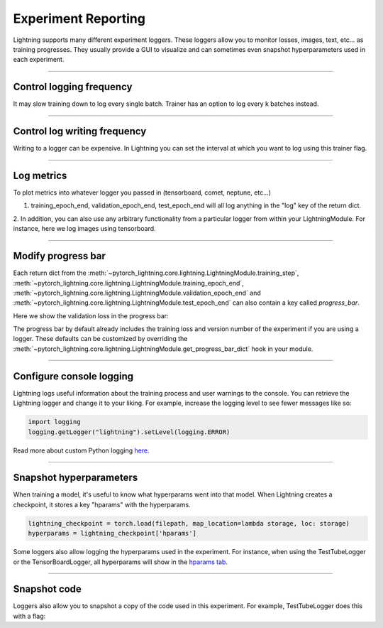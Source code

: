.. testsetup:: *

    from pytorch_lightning.trainer.trainer import Trainer


Experiment Reporting
=====================

Lightning supports many different experiment loggers. These loggers allow you to monitor losses, images, text, etc...
as training progresses. They usually provide a GUI to visualize and can sometimes even snapshot hyperparameters
used in each experiment.

----------

Control logging frequency
^^^^^^^^^^^^^^^^^^^^^^^^^

It may slow training down to log every single batch. Trainer has an option to log every k batches instead.

.. testcode::

   k = 10
   trainer = Trainer(row_log_interval=k)

----------

Control log writing frequency
^^^^^^^^^^^^^^^^^^^^^^^^^^^^^

Writing to a logger  can be expensive. In Lightning you can set the interval at which you
want to log using this trainer flag.

.. seealso::
    :class:`~pytorch_lightning.trainer.trainer.Trainer`

.. testcode::

    k = 100
    trainer = Trainer(log_save_interval=k)

----------

Log metrics
^^^^^^^^^^^

To plot metrics into whatever logger you passed in (tensorboard, comet, neptune, etc...)

1. training_epoch_end, validation_epoch_end, test_epoch_end will all log anything in the "log" key of the return dict.

.. testcode::

    def training_epoch_end(self, outputs):
        loss = some_loss()
        ...

        logs = {'train_loss': loss}
        results = {'log': logs}
        return results

    def validation_epoch_end(self, outputs):
        loss = some_loss()
        ...

        logs = {'val_loss': loss}
        results = {'log': logs}
        return results

    def test_epoch_end(self, outputs):
        loss = some_loss()
        ...

        logs = {'test_loss': loss}
        results = {'log': logs}
        return results

2. In addition, you can also use any arbitrary functionality from a particular logger from within your LightningModule.
For instance, here we log images using tensorboard.

.. testcode::
    :skipif: not TORCHVISION_AVAILABLE

    def training_step(self, batch, batch_idx):
        self.generated_imgs = self.decoder.generate()

        sample_imgs = self.generated_imgs[:6]
        grid = torchvision.utils.make_grid(sample_imgs)
        self.logger.experiment.add_image('generated_images', grid, 0)

        ...
        return results

----------

Modify progress bar
^^^^^^^^^^^^^^^^^^^

Each return dict from the
:meth:`~pytorch_lightning.core.lightning.LightningModule.training_step`,
:meth:`~pytorch_lightning.core.lightning.LightningModule.training_epoch_end`,
:meth:`~pytorch_lightning.core.lightning.LightningModule.validation_epoch_end` and
:meth:`~pytorch_lightning.core.lightning.LightningModule.test_epoch_end`
can also contain a key called `progress_bar`.

Here we show the validation loss in the progress bar:

.. testcode::

    def validation_epoch_end(self, outputs):
        loss = some_loss()
        ...

        logs = {'val_loss': loss}
        results = {'progress_bar': logs}
        return results

The progress bar by default already includes the training loss and version number of the experiment
if you are using a logger. These defaults can be customized by overriding the
:meth:`~pytorch_lightning.core.lightning.LightningModule.get_progress_bar_dict` hook in your module.


----------

Configure console logging
^^^^^^^^^^^^^^^^^^^^^^^^^

Lightning logs useful information about the training process and user warnings to the console.
You can retrieve the Lightning logger and change it to your liking. For example, increase the logging level
to see fewer messages like so:

.. code-block:: python

    import logging
    logging.getLogger("lightning").setLevel(logging.ERROR)

Read more about custom Python logging `here <https://docs.python.org/3/library/logging.html>`_.


----------

Snapshot hyperparameters
^^^^^^^^^^^^^^^^^^^^^^^^

When training a model, it's useful to know what hyperparams went into that model.
When Lightning creates a checkpoint, it stores a key "hparams" with the hyperparams.

.. code-block:: python

    lightning_checkpoint = torch.load(filepath, map_location=lambda storage, loc: storage)
    hyperparams = lightning_checkpoint['hparams']

Some loggers also allow logging the hyperparams used in the experiment. For instance,
when using the TestTubeLogger or the TensorBoardLogger, all hyperparams will show
in the `hparams tab <https://pytorch.org/docs/stable/tensorboard.html#torch.utils.tensorboard.writer.SummaryWriter.add_hparams>`_.

----------

Snapshot code
^^^^^^^^^^^^^

Loggers  also allow you to snapshot a copy of the code used in this experiment.
For example, TestTubeLogger does this with a flag:

.. testcode::

    from pytorch_lightning.loggers import TestTubeLogger
    logger = TestTubeLogger('.', create_git_tag=True)
